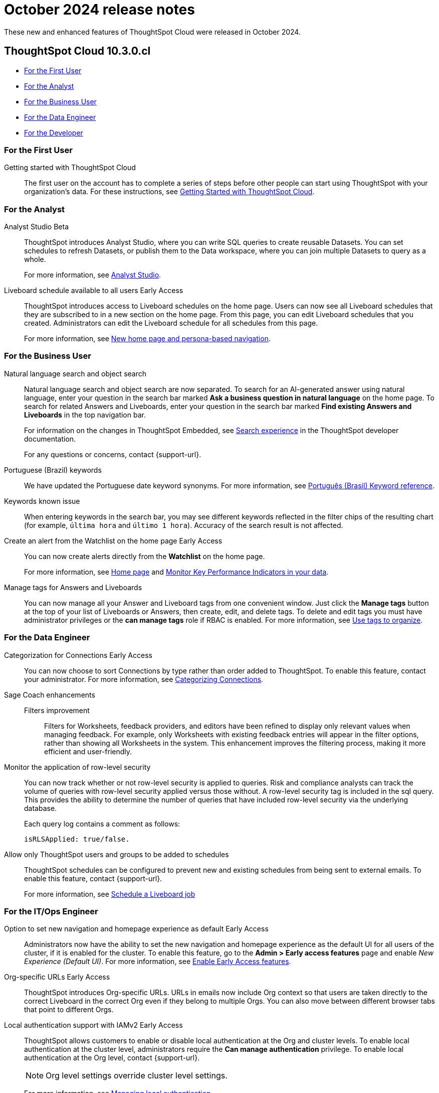 = October 2024 release notes
:last_updated: 3/23/2021
:experimental:
:linkattrs:
:page-layout: default-cloud
:page-aliases:
:description: ThoughtSpot Cloud 10.3.0.cl release notes

These new and enhanced features of ThoughtSpot Cloud were released in October 2024.

== ThoughtSpot Cloud 10.3.0.cl

* <<10-3-0-cl-first,For the First User>>
* <<10-3-0-cl-analyst,For the Analyst>>
* <<10-3-0-cl-business-user,For the Business User>>
* <<10-3-0-cl-data-engineer,For the Data Engineer>>
* <<10-3-0-cl-developer,For the Developer>>

[#10-3-0-cl-first]
=== For the First User

Getting started with ThoughtSpot Cloud::
The first user on the account has to complete a series of steps before other people can start using ThoughtSpot with your organization's data.
For these instructions, see xref:ts-cloud-getting-started.adoc[Getting Started with ThoughtSpot Cloud].

[#10-3-0-cl-analyst]
=== For the Analyst

// Naomi. jira: SCAL-211323. docs jira: SCAL-225087
Analyst Studio [.badge.badge-beta-relnotes]#Beta#:: ThoughtSpot introduces Analyst Studio, where you can write SQL queries to create reusable Datasets. You can set schedules to refresh Datasets, or publish them to the Data workspace, where you can join multiple Datasets to query as a whole.
+
For more information, see
xref:analyst-studio-getting-started.adoc[Analyst Studio].

// Mary. jira: SCAL-160492. docs jira: SCAL-223961
// PM: Arpit.
Liveboard schedule available to all users [.badge.badge-early-access-relnotes]#Early Access#::

ThoughtSpot introduces access to Liveboard schedules on the home page. Users can now see all Liveboard schedules that they are subscribed to in a new section on the home page. From this page, you can edit Liveboard schedules that you created. Administrators can edit the Liveboard schedule for all schedules from this page.
+
For more information, see xref:thoughtspot-homepage.adoc[New home page and persona-based navigation].



[#10-3-0-cl-business-user]
=== For the Business User

// Naomi. jira: SCAL-210305. docs jira: SCAL-221925
Natural language search and object search:: Natural language search and object search are now separated. To search for an AI-generated answer using natural language, enter your question in the search bar marked *Ask a business question in natural language*  on the home page. To search for related Answers and Liveboards, enter your question in the search bar marked *Find existing Answers and Liveboards* in the top navigation bar.
+
For information on the changes in ThoughtSpot Embedded, see https://developers.thoughtspot.com/docs/full-app-customize#_search_experience[Search experience^] in the ThoughtSpot developer documentation.
+
For any questions or concerns, contact {support-url}.

////
// Naomi. jira: SCAL-212737. docs jira: SCAL-226578
Compact Liveboard header [.badge.badge-early-access-relnotes]#Early Access#:: We have streamlined the design of Liveboard headers to ensure maximum visibility of Liveboard visualizations no matter the size of the screen. To enable this feature, contact your administrator.
////

// Naomi. docs jira: SCAL-220633.
Portuguese (Brazil) keywords::
We have updated the Portuguese date keyword synonyms. For more information, see
xref:keywords-pt-BR.adoc[Português (Brasil) Keyword reference].

// Naomi. docs jira: SCAL-220682
Keywords known issue:: When entering keywords in the search bar, you may see different keywords reflected in the filter chips of the resulting chart (for example, `última hora` and `último 1 hora`). Accuracy of the search result is not affected.

// Mary. jira: SCAL-199338. docs jira: SCAL-224679
Create an alert from the Watchlist on the home page [.badge.badge-early-access-relnotes]#Early Access#:: You can now create alerts directly from the *Watchlist* on the home page.
+
For more information, see xref:thoughtspot-one-homepage.adoc[Home page] and xref:monitor.adoc[Monitor Key Performance Indicators in your data].

Manage tags for Answers and Liveboards::
You can now manage all your Answer and Liveboard tags from one convenient window. Just click the *Manage tags* button at the top of your list of Liveboards or Answers, then create, edit, and delete tags. To delete and edit tags you must have administrator privileges or the *can manage tags* role if RBAC is enabled. For more information, see
xref:tags.adoc[Use tags to organize].

[#10-3-0-cl-data-engineer]
=== For the Data Engineer

// Naomi. jira: SCAL-207602. docs jira: SCAL-219033
Categorization for Connections [.badge.badge-early-access-relnotes]#Early Access#:: You can now choose to sort Connections by type rather than order added to ThoughtSpot. To enable this feature, contact your administrator. For more information, see
xref:connectors-categorization.adoc[Categorizing Connections].

// Naomi. jira: SCAL-212191. docs jira: SCAL-227574
Sage Coach enhancements::
Filters improvement:::
Filters for Worksheets, feedback providers, and editors have been refined to display only relevant values when managing feedback. For example, only Worksheets with existing feedback entries will appear in the filter options, rather than showing all Worksheets in the system.
This enhancement improves the filtering process, making it more efficient and user-friendly.

// Mary. jira: SCAL-210151.
Monitor the application of row-level security::

You can now track whether or not row-level security is applied to queries. Risk and compliance analysts can track the volume of queries with row-level security applied versus those without. A row-level security tag is included in the sql query. This provides the ability to determine the number of queries that have included row-level security via the underlying database.
+
Each query log contains a comment as follows:
+
----
isRLSApplied: true/false.
----


// Mary. jira: SCAL-212742. docs jira: SCAL-223959
Allow only ThoughtSpot users and groups to be added to schedules::

ThoughtSpot schedules can be configured to prevent new and existing schedules from being sent to external emails. To enable this feature, contact {support-url}.
+
For more information, see xref:liveboard-schedule.adoc[Schedule a Liveboard job]


[#10-3-0-cl-it-ops]
=== For the IT/Ops Engineer

Option to set new navigation and homepage experience as default [.badge.badge-early-access-relnotes]#Early Access#::
// Mark. jira: SCAL-223658. docs jira: SCAL-226711
// PM: Mohil
Administrators now have the ability to set the new navigation and homepage experience as the default UI for all users of the cluster, if it is enabled for the cluster. To enable this feature, go to the *Admin > Early access features* page and enable _New Experience (Default UI)_. For more information, see
xref:early-access-enable.adoc[Enable Early Access features].

// Mary. JIRA: SCAL-202402. docs JIRA: SCAL-212285
Org-specific URLs [.badge.badge-early-access-relnotes]#Early Access#::

ThoughtSpot introduces Org-specific URLs. URLs in emails now include Org context so that users are taken directly to the correct Liveboard in the correct Org even if they belong to multiple Orgs.
You can also move between different browser tabs that point to different Orgs.

// Mary. JIRA: SCAL-197810. docs JIRA: SCAL-216615
Local authentication support with IAMv2 [.badge.badge-early-access-relnotes]#Early Access#::

ThoughtSpot allows customers to enable or disable local authentication at the Org and cluster levels. To enable local authentication at the cluster level, administrators require the *Can manage authentication* privilege. To enable local authentication at the Org level, contact {support-url}.
+
NOTE: Org level settings override cluster level settings.
+
For more information, see xref:authentication-local.adoc[Managing local authentication].

[#10-3-0-cl-developer]
=== For the Developer

ThoughtSpot Embedded:: For information about the new features and enhancements introduced in this release, refer to https://developers.thoughtspot.com/docs/?pageid=whats-new[ThoughtSpot Developer Documentation^].